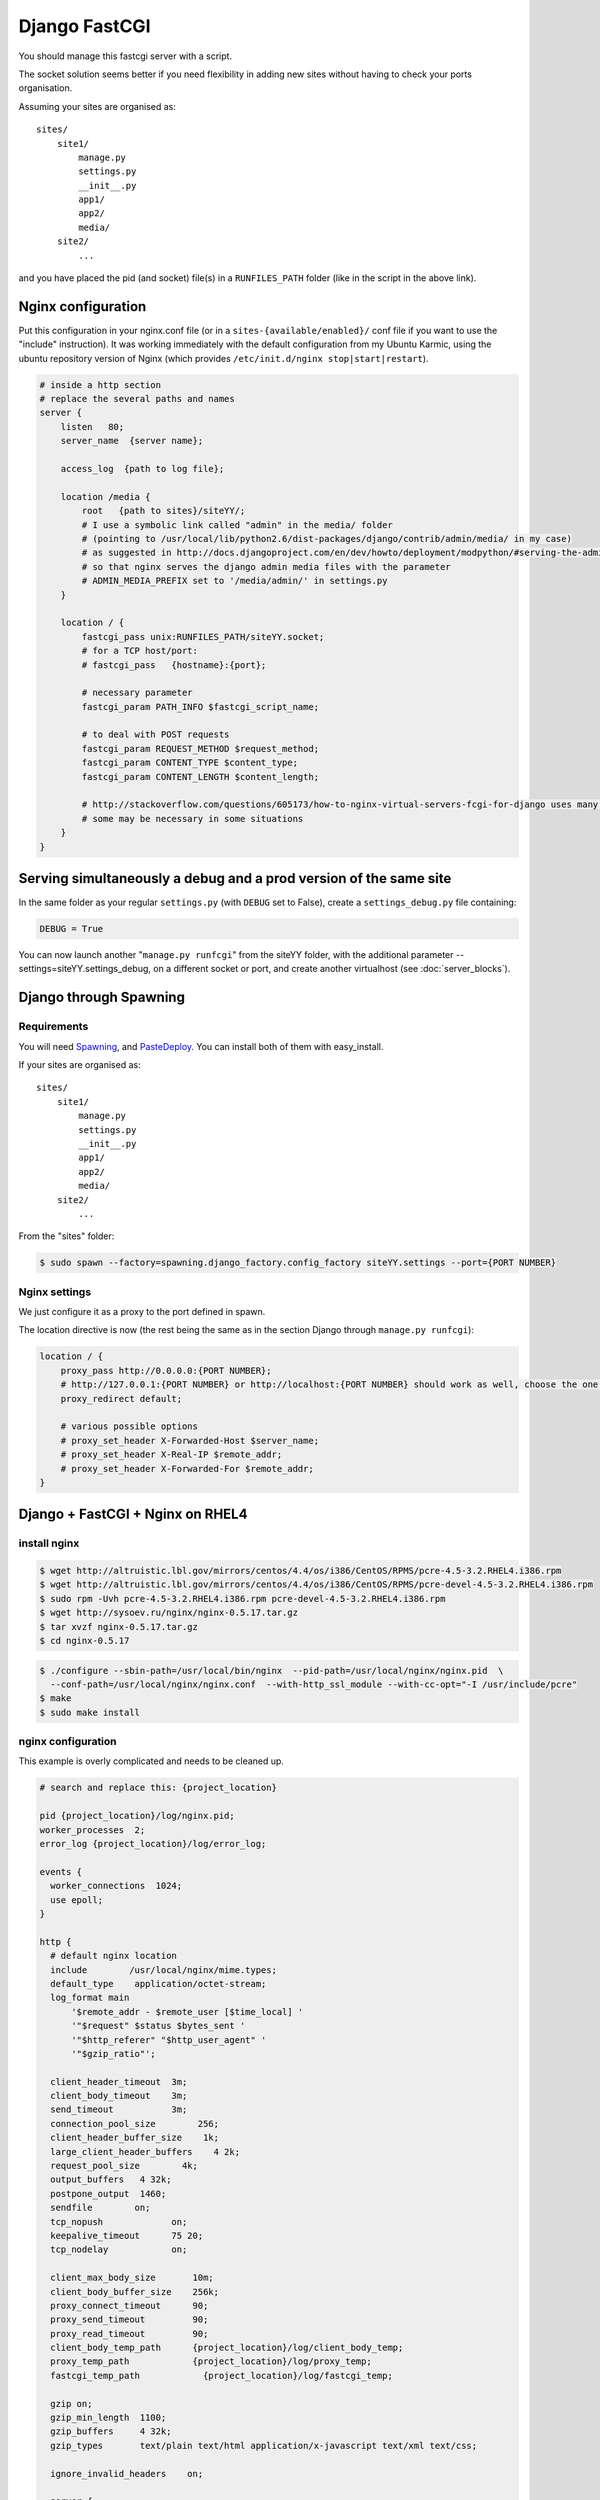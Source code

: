 Django FastCGI
==============

You should manage this fastcgi server with a script.

The socket solution seems better if you need flexibility in adding new sites without having to check your ports organisation.

Assuming your sites are organised as::

   sites/
       site1/
           manage.py
           settings.py
           __init__.py
           app1/
           app2/
           media/
       site2/
           ...

and you have placed the pid (and socket) file(s) in a ``RUNFILES_PATH`` folder (like in the script in the above link).

Nginx configuration
-------------------

Put this configuration in your nginx.conf file (or in a ``sites-{available/enabled}/`` conf file if you want to use the "include" instruction).
It was working immediately with the default configuration from my Ubuntu Karmic, using the ubuntu repository version of Nginx (which provides ``/etc/init.d/nginx stop|start|restart``).

.. code-block:: nginx

    # inside a http section
    # replace the several paths and names
    server {
        listen   80;
        server_name  {server name};

        access_log  {path to log file};

        location /media {
            root   {path to sites}/siteYY/;
            # I use a symbolic link called "admin" in the media/ folder
            # (pointing to /usr/local/lib/python2.6/dist-packages/django/contrib/admin/media/ in my case)
            # as suggested in http://docs.djangoproject.com/en/dev/howto/deployment/modpython/#serving-the-admin-files
            # so that nginx serves the django admin media files with the parameter
            # ADMIN_MEDIA_PREFIX set to '/media/admin/' in settings.py
        }

        location / {
            fastcgi_pass unix:RUNFILES_PATH/siteYY.socket;
            # for a TCP host/port:
            # fastcgi_pass   {hostname}:{port};

            # necessary parameter
            fastcgi_param PATH_INFO $fastcgi_script_name;

            # to deal with POST requests
            fastcgi_param REQUEST_METHOD $request_method;
            fastcgi_param CONTENT_TYPE $content_type;
            fastcgi_param CONTENT_LENGTH $content_length;

            # http://stackoverflow.com/questions/605173/how-to-nginx-virtual-servers-fcgi-for-django uses many other parameters,
            # some may be necessary in some situations
        }
    }

Serving simultaneously a debug and a prod version of the same site
------------------------------------------------------------------

In the same folder as your regular ``settings.py`` (with ``DEBUG`` set to False),
create a ``settings_debug.py`` file containing:

.. code-block:: python

   DEBUG = True

You can now launch another "``manage.py runfcgi``" from the siteYY folder, with the additional
parameter --settings=siteYY.settings_debug, on a different socket or port,
and create another virtualhost (see :doc:`server_blocks`).

Django through Spawning
-----------------------

Requirements
^^^^^^^^^^^^

You will need `Spawning <https://pypi.python.org/pypi/Spawning>`_, and `PasteDeploy <http://pythonpaste.org/deploy/>`_.
You can install both of them with easy_install.

If your sites are organised as::

   sites/
       site1/
           manage.py
           settings.py
           __init__.py
           app1/
           app2/
           media/
       site2/
           ...

From the "sites" folder:

.. code-block:: bash

   $ sudo spawn --factory=spawning.django_factory.config_factory siteYY.settings --port={PORT NUMBER}

Nginx settings
^^^^^^^^^^^^^^

We just configure it as a proxy to the port defined in spawn.

The location directive is now (the rest being the same as in the section Django through ``manage.py runfcgi``):

.. code-block:: nginx

    location / {
        proxy_pass http://0.0.0.0:{PORT NUMBER};
        # http://127.0.0.1:{PORT NUMBER} or http://localhost:{PORT NUMBER} should work as well, choose the one you prefer
        proxy_redirect default;

        # various possible options
        # proxy_set_header X-Forwarded-Host $server_name;
        # proxy_set_header X-Real-IP $remote_addr;
        # proxy_set_header X-Forwarded-For $remote_addr;
    }

Django + FastCGI + Nginx on RHEL4
---------------------------------

install nginx
^^^^^^^^^^^^^

.. code-block:: bash

    $ wget http://altruistic.lbl.gov/mirrors/centos/4.4/os/i386/CentOS/RPMS/pcre-4.5-3.2.RHEL4.i386.rpm
    $ wget http://altruistic.lbl.gov/mirrors/centos/4.4/os/i386/CentOS/RPMS/pcre-devel-4.5-3.2.RHEL4.i386.rpm
    $ sudo rpm -Uvh pcre-4.5-3.2.RHEL4.i386.rpm pcre-devel-4.5-3.2.RHEL4.i386.rpm
    $ wget http://sysoev.ru/nginx/nginx-0.5.17.tar.gz
    $ tar xvzf nginx-0.5.17.tar.gz
    $ cd nginx-0.5.17

.. code-block:: bash

    $ ./configure --sbin-path=/usr/local/bin/nginx  --pid-path=/usr/local/nginx/nginx.pid  \
      --conf-path=/usr/local/nginx/nginx.conf  --with-http_ssl_module --with-cc-opt="-I /usr/include/pcre"
    $ make
    $ sudo make install

nginx configuration
^^^^^^^^^^^^^^^^^^^

This example is overly complicated and needs to be cleaned up.

.. code-block:: nginx

    # search and replace this: {project_location}

    pid {project_location}/log/nginx.pid;
    worker_processes  2;
    error_log {project_location}/log/error_log;

    events {
      worker_connections  1024;
      use epoll;
    }

    http {
      # default nginx location
      include        /usr/local/nginx/mime.types;
      default_type    application/octet-stream;
      log_format main
          '$remote_addr - $remote_user [$time_local] '
          '"$request" $status $bytes_sent '
          '"$http_referer" "$http_user_agent" '
          '"$gzip_ratio"';

      client_header_timeout  3m;
      client_body_timeout    3m;
      send_timeout           3m;
      connection_pool_size        256;
      client_header_buffer_size    1k;
      large_client_header_buffers    4 2k;
      request_pool_size        4k;
      output_buffers   4 32k;
      postpone_output  1460;
      sendfile        on;
      tcp_nopush             on;
      keepalive_timeout      75 20;
      tcp_nodelay            on;

      client_max_body_size       10m;
      client_body_buffer_size    256k;
      proxy_connect_timeout      90;
      proxy_send_timeout         90;
      proxy_read_timeout         90;
      client_body_temp_path      {project_location}/log/client_body_temp;
      proxy_temp_path            {project_location}/log/proxy_temp;
      fastcgi_temp_path            {project_location}/log/fastcgi_temp;

      gzip on;
      gzip_min_length  1100;
      gzip_buffers     4 32k;
      gzip_types       text/plain text/html application/x-javascript text/xml text/css;
 
      ignore_invalid_headers    on;

      server {
        listen 8000;
        server_name localhost;
        index index.html;
        root   {project_location}/public;
        # static resources

        location ~* ^.+\.(html|jpg|jpeg|gif|png|ico|css|zip|tgz|gz|rar|bz2|doc|xls|exe|pdf|ppt|txt|tar|mid|midi|wav|bmp|rtf|js)$
        {
          expires 30d;
          break;
        }

        location / {
          # host and port to fastcgi server
          fastcgi_pass unix:{project_location}/log/django.sock;
          fastcgi_param PATH_INFO $fastcgi_script_name;
          fastcgi_param REQUEST_METHOD $request_method;
          fastcgi_param QUERY_STRING $query_string;
          fastcgi_param CONTENT_TYPE $content_type;
          fastcgi_param CONTENT_LENGTH $content_length;
          fastcgi_pass_header Authorization;
          fastcgi_intercept_errors off;
        }

        location /403.html {
          root   /usr/local/nginx;
          access_log   off;
        }

        location /401.html {
          root   /usr/local/nginx;
          access_log   off;
        }

        location /404.html {
          root   /usr/local/nginx;
          access_log   off;
        }

        location = /_.gif {
          empty_gif;
          access_log   off;
        }

        access_log    {project_location}/log/localhost.access_log main;
        error_log    {project_location}/log/localhost.error_log;
      }
    }

django fastcgi
--------------

start
^^^^^

.. code-block:: bash

   cd {project_location}
   python ./manage.py runfcgi --settings={project}.settings_production maxchildren=10 \
   maxspare=5 minspare=2 method=prefork socket={project_location}/log/django.sock pidfile={project_location}/log/django.pid

stop
^^^^

.. code-block:: bash

   kill -9 `cat {project_location}/log/django.pid`

nginx frontend
--------------

start
^^^^^

.. code-block:: bash

   nginx -c {project_location}/conf/nginx.conf

stop
^^^^

.. code-block:: bash

   kill -WINCH `cat {project_location}/log/nginx.pid` && kill -9 `cat {project_location}/log/nginx.pid`

